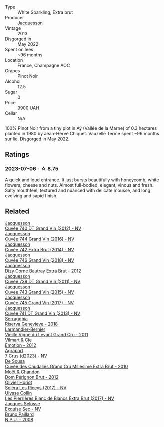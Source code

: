 #+attr_html: :class wine-main-image
[[file:/images/3f/06a9b5-cc2a-4e14-b96b-50cb37f7df46/2023-07-05-22-02-28-7768B6A5-38D6-4F2D-9029-2C5B175B8789-1-105-c@512.webp]]

- Type :: White Sparkling, Extra brut
- Producer :: [[barberry:/producers/2b0037cd-fef7-45ff-9a77-a9a6f2e5d4ca][Jacquesson]]
- Vintage :: 2013
- Disgorged in :: May 2022
- Spent on lees :: ~96 months
- Location :: France, Champagne AOC
- Grapes :: Pinot Noir
- Alcohol :: 12.5
- Sugar :: 0
- Price :: 9900 UAH
- Cellar :: N/A

100% Pinot Noir from a tiny plot in Aÿ (Vallée de la Marne) of 0.3 hectares planted in 1980 by Jean-Hervé Chiquet. Vauzelle Terme spent ~96 months sur lie. Disgorged in May 2022.

** Ratings

*** 2023-07-06 - ☆ 8.75

A quick and loud entrance. It just bursts beautifully with honeycomb, white flowers, cheese and nuts. Almost full-bodied, elegant, vinous and fresh. Salty mouthfeel, textured and nuanced with delicate mousse, and long evolving and sapid finish.

** Related

#+begin_export html
<div class="flex-container">
  <a class="flex-item flex-item-left" href="/wines/2c1f8dfb-4251-4be2-804d-01d30725a3c1.html">
    <img class="flex-bottle" src="/images/2c/1f8dfb-4251-4be2-804d-01d30725a3c1/2023-02-14-12-15-42-IMG-4950@512.webp"></img>
    <section class="h">Jacquesson</section>
    <section class="h text-bolder">Cuvée 740 DT Grand Vin (2012) - NV</section>
  </a>

  <a class="flex-item flex-item-right" href="/wines/3d289f72-4a84-4d3e-9598-4865b952b023.html">
    <img class="flex-bottle" src="/images/3d/289f72-4a84-4d3e-9598-4865b952b023/2022-05-16-20-39-10-7860D911-081E-4AF0-A2C9-380A70E5D4AD-1-105-c@512.webp"></img>
    <section class="h">Jacquesson</section>
    <section class="h text-bolder">Cuvée 744 Grand Vin (2016) - NV</section>
  </a>

  <a class="flex-item flex-item-left" href="/wines/7361e3ae-a0a0-494d-a027-63acd9abdded.html">
    <img class="flex-bottle" src="/images/73/61e3ae-a0a0-494d-a027-63acd9abdded/2020-07-29-09-53-43-4D6FCC91-4989-4701-AD16-815B802B2389-1-105-c@512.webp"></img>
    <section class="h">Jacquesson</section>
    <section class="h text-bolder">Cuvée 742 Extra Brut (2014) - NV</section>
  </a>

  <a class="flex-item flex-item-right" href="/wines/7664e25e-bb6a-4c38-b1e2-094c9848c792.html">
    <img class="flex-bottle" src="/images/76/64e25e-bb6a-4c38-b1e2-094c9848c792/2023-10-06-18-18-23-IMG-9697@512.webp"></img>
    <section class="h">Jacquesson</section>
    <section class="h text-bolder">Cuvée 746 Grand Vin (2018) - NV</section>
  </a>

  <a class="flex-item flex-item-left" href="/wines/7d05b4fc-7566-475a-87f2-eb913136c733.html">
    <img class="flex-bottle" src="/images/7d/05b4fc-7566-475a-87f2-eb913136c733/2023-02-21-06-58-38-IMG-5142@512.webp"></img>
    <section class="h">Jacquesson</section>
    <section class="h text-bolder">Dizy Corne Bautray Extra Brut - 2012</section>
  </a>

  <a class="flex-item flex-item-right" href="/wines/904ab06e-a6fa-4b0b-8c55-36a48d6d2668.html">
    <img class="flex-bottle" src="/images/90/4ab06e-a6fa-4b0b-8c55-36a48d6d2668/2021-07-22-09-23-11-5952B1C1-D600-45ED-A079-14B753C772AF-1-105-c@512.webp"></img>
    <section class="h">Jacquesson</section>
    <section class="h text-bolder">Cuvée 739 DT Grand Vin (2011) - NV</section>
  </a>

  <a class="flex-item flex-item-left" href="/wines/e6963fbd-e081-4322-9113-81f73d7110fe.html">
    <img class="flex-bottle" src="/images/e6/963fbd-e081-4322-9113-81f73d7110fe/2021-04-25-14-32-32-74E70A0B-5B3A-4CD5-893B-4762CEF1024E-1-105-c@512.webp"></img>
    <section class="h">Jacquesson</section>
    <section class="h text-bolder">Cuvee 743 Grand Vin (2015) - NV</section>
  </a>

  <a class="flex-item flex-item-right" href="/wines/ee5b5dd8-f797-4172-9614-ee55c2ec5d9f.html">
    <img class="flex-bottle" src="/images/ee/5b5dd8-f797-4172-9614-ee55c2ec5d9f/2023-05-26-14-45-50-IMG-7270@512.webp"></img>
    <section class="h">Jacquesson</section>
    <section class="h text-bolder">Cuvée 745 Grand Vin (2017) - NV</section>
  </a>

  <a class="flex-item flex-item-left" href="/wines/f26f8151-10b5-4200-a283-2dccf21ee54d.html">
    <img class="flex-bottle" src="/images/f2/6f8151-10b5-4200-a283-2dccf21ee54d/2023-10-06-18-16-48-IMG-9694@512.webp"></img>
    <section class="h">Jacquesson</section>
    <section class="h text-bolder">Cuvée 741 DT Grand Vin (2013) - NV</section>
  </a>

  <a class="flex-item flex-item-right" href="/wines/1636ea07-d668-427c-bbec-2a136f583cef.html">
    <img class="flex-bottle" src="/images/16/36ea07-d668-427c-bbec-2a136f583cef/2023-07-07-15-40-00-D8804D08-7518-4565-8E76-4C52B4C0A175-1-105-c@512.webp"></img>
    <section class="h">Serragghia</section>
    <section class="h text-bolder">Riserva Genevieve - 2018</section>
  </a>

  <a class="flex-item flex-item-left" href="/wines/25ec5524-ecf1-43d8-a773-a13105066de9.html">
    <img class="flex-bottle" src="/images/25/ec5524-ecf1-43d8-a773-a13105066de9/2023-07-06-18-09-28-IMG-8223@512.webp"></img>
    <section class="h">Larmandier-Bernier</section>
    <section class="h text-bolder">Vieille Vigne du Levant Grand Cru - 2011</section>
  </a>

  <a class="flex-item flex-item-right" href="/wines/48f6d914-0ac3-4d79-a5bc-4c384f163db0.html">
    <img class="flex-bottle" src="/images/48/f6d914-0ac3-4d79-a5bc-4c384f163db0/2023-09-22-11-24-55-299D9A57-BA51-40DB-8D67-B511061C496F-1-105-c@512.webp"></img>
    <section class="h">Vilmart & Cie</section>
    <section class="h text-bolder">Emotion - 2012</section>
  </a>

  <a class="flex-item flex-item-left" href="/wines/4ee4bd99-7f04-4c20-a993-5de186c6b070.html">
    <img class="flex-bottle" src="/images/4e/e4bd99-7f04-4c20-a993-5de186c6b070/2023-06-23-17-05-10-734ABD8E-645B-488B-994B-F194C2332068-1-105-c@512.webp"></img>
    <section class="h">Agrapart</section>
    <section class="h text-bolder">7 Crus (d2023) - NV</section>
  </a>

  <a class="flex-item flex-item-right" href="/wines/53cf2258-cbbe-44dc-99a0-5bc6eaf61d04.html">
    <img class="flex-bottle" src="/images/53/cf2258-cbbe-44dc-99a0-5bc6eaf61d04/2023-07-05-22-08-20-77FB3FC1-86A7-453C-8362-F05E8B9E5FD2-1-105-c@512.webp"></img>
    <section class="h">De Sousa</section>
    <section class="h text-bolder">Cuvée des Caudalies Grand Cru Millésime Extra Brut - 2010</section>
  </a>

  <a class="flex-item flex-item-left" href="/wines/54ea850f-731f-4b10-baa9-68ce65464054.html">
    <img class="flex-bottle" src="/images/54/ea850f-731f-4b10-baa9-68ce65464054/2023-07-07-11-18-04-DD459B54-38F4-4FA6-9AF2-AC7D23C3E2B7-1-105-c@512.webp"></img>
    <section class="h">Moët & Chandon</section>
    <section class="h text-bolder">Dom Pérignon Brut - 2012</section>
  </a>

  <a class="flex-item flex-item-right" href="/wines/607bc6ed-38a9-4990-b903-3a71e04ae483.html">
    <img class="flex-bottle" src="/images/60/7bc6ed-38a9-4990-b903-3a71e04ae483/2023-07-07-15-32-39-B43E87B7-5A96-4336-A8CB-51748F7CD803-1-105-c@512.webp"></img>
    <section class="h">Olivier Horiot</section>
    <section class="h text-bolder">Soléra Les Riceys (2017) - NV</section>
  </a>

  <a class="flex-item flex-item-left" href="/wines/9e587f67-5955-46b7-98d2-6c4c82715685.html">
    <img class="flex-bottle" src="/images/9e/587f67-5955-46b7-98d2-6c4c82715685/2023-07-05-22-00-26-B34C2A2A-62F5-439E-8E15-C6BAF01ECBCB-1-105-c@512.webp"></img>
    <section class="h">Ulysse Collin</section>
    <section class="h text-bolder">Les Pierrières Blanc de Blancs Extra Brut (2017) - NV</section>
  </a>

  <a class="flex-item flex-item-right" href="/wines/ac08ddd3-87c9-4e9e-bcb7-2d59da63cec0.html">
    <img class="flex-bottle" src="/images/ac/08ddd3-87c9-4e9e-bcb7-2d59da63cec0/2023-07-05-22-06-52-6BC586D9-80D5-499C-8EAB-5E1B4B2702E0-1-105-c@512.webp"></img>
    <section class="h">Jacques Selosse</section>
    <section class="h text-bolder">Exquise Sec - NV</section>
  </a>

  <a class="flex-item flex-item-left" href="/wines/d0ea2337-7d61-451b-bf4b-978d2bf34ee1.html">
    <img class="flex-bottle" src="/images/d0/ea2337-7d61-451b-bf4b-978d2bf34ee1/2023-07-06-18-09-54-IMG-8220@512.webp"></img>
    <section class="h">Bruno Paillard</section>
    <section class="h text-bolder">N.P.U. - 2008</section>
  </a>

</div>
#+end_export
